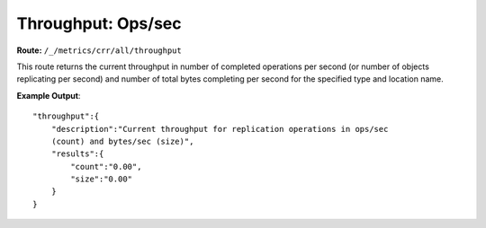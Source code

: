 Throughput: Ops/sec
===================

**Route:** ``/_/metrics/crr/all/throughput``

This route returns the current throughput in number of completed
operations per second (or number of objects replicating per second) and
number of total bytes completing per second for the specified type and
location name.

**Example Output**:

::

    "throughput":{
        "description":"Current throughput for replication operations in ops/sec
        (count) and bytes/sec (size)",
        "results":{
            "count":"0.00",
            "size":"0.00"
        }
    }
